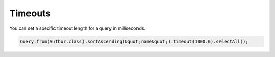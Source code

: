 Timeouts
--------

You can set a specific timeout length for a query in milliseconds.

.. code-block:: java

    Query.from(Author.class).sortAscending(&quot;name&quot;).timeout(1000.0).selectAll();